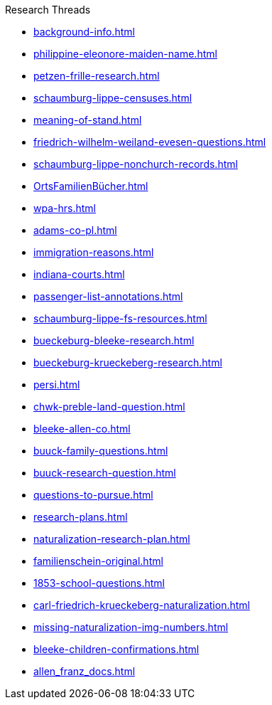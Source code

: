 .Research Threads
* xref:background-info.adoc[]
* xref:philippine-eleonore-maiden-name.adoc[]
* xref:petzen-frille-research.adoc[]
* xref:schaumburg-lippe-censuses.adoc[]
* xref:meaning-of-stand.adoc[]
* xref:friedrich-wilhelm-weiland-evesen-questions.adoc[]
* xref:schaumburg-lippe-nonchurch-records.adoc[]
* xref:OrtsFamilienBücher.adoc[]
* xref:wpa-hrs.adoc[]
* xref:adams-co-pl.adoc[]
* xref:immigration-reasons.adoc[]
* xref:indiana-courts.adoc[]
* xref:passenger-list-annotations.adoc[]
* xref:schaumburg-lippe-fs-resources.adoc[]
* xref:bueckeburg-bleeke-research.adoc[]
* xref:bueckeburg-krueckeberg-research.adoc[]
* xref:persi.adoc[]
* xref:chwk-preble-land-question.adoc[]
* xref:bleeke-allen-co.adoc[]
* xref:buuck-family-questions.adoc[]
* xref:buuck-research-question.adoc[]
* xref:questions-to-pursue.adoc[]
* xref:research-plans.adoc[]
* xref:naturalization-research-plan.adoc[]
* xref:familienschein-original.adoc[]
* xref:1853-school-questions.adoc[]
* xref:carl-friedrich-krueckeberg-naturalization.adoc[]
* xref:missing-naturalization-img-numbers.adoc[]
* xref:bleeke-children-confirmations.adoc[]
* xref:allen_franz_docs.adoc[]
//* xref:todds-research-report.adoc[]
//* xref:which-anne-volkening.adoc[]
